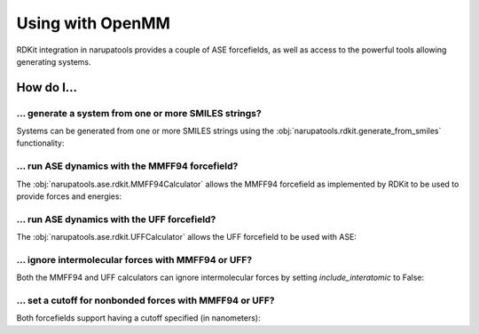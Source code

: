 Using with OpenMM
=================

RDKit integration in narupatools provides a couple of ASE forcefields, as well as access to the powerful tools allowing generating systems.

How do I...
-----------

... generate a system from one or more SMILES strings?
^^^^^^^^^^^^^^^^^^^^^^^^^^^^^^^^^^^^^^^^^^^^^^^^^^^^^^

Systems can be generated from one or more SMILES strings using the :obj:`narupatools.rdkit.generate_from_smiles` functionality:

.. testcode:: from_smiles

   from narupatools.rdkit import generate_from_smiles

   # Create an RDKit Mol object from the SMILES string for ethane
   mol = generate_from_smiles("CC")

.. testcode:: from_smiles

   from narupa.trajectory import FrameData

   # Create a Narupa FrameData from the SMILES string for two methanols
   frame = generate_from_smiles("CO", "CO", output_type=FrameData)

.. testcode:: from_smiles

   from MDAnalysis import Universe

   # Create an MDAnalysis universe from the SMILES string for ethylene without hydrogens
   universe = generate_from_smiles("C=C", output_type=Universe, add_hydrogens=False)

... run ASE dynamics with the MMFF94 forcefield?
^^^^^^^^^^^^^^^^^^^^^^^^^^^^^^^^^^^^^^^^^^^^^^^^

The :obj:`narupatools.ase.rdkit.MMFF94Calculator` allows the MMFF94 forcefield as implemented by RDKit to be used to provide forces and energies:

.. testsetup:: mmff94

   from ase import Atoms

   atoms = Atoms()

.. testcode:: mmff94

   from narupatools.ase.rdkit import MMFF94Calculator

   atoms.calc = MMFF94Calculator()

... run ASE dynamics with the UFF forcefield?
^^^^^^^^^^^^^^^^^^^^^^^^^^^^^^^^^^^^^^^^^^^^^

The :obj:`narupatools.ase.rdkit.UFFCalculator` allows the UFF forcefield to be used with ASE:

.. testsetup:: uff

   from ase import Atoms

   atoms = Atoms()

.. testcode:: uff

   from narupatools.ase.rdkit import UFFCalculator

   atoms.calc = UFFCalculator()

... ignore intermolecular forces with MMFF94 or UFF?
^^^^^^^^^^^^^^^^^^^^^^^^^^^^^^^^^^^^^^^^^^^^^^^^^^^^

Both the MMFF94 and UFF calculators can ignore intermolecular forces by setting *include_interatomic* to False:

.. testsetup:: nonbonded

   from ase import Atoms

   atoms = Atoms()

.. testcode:: nonbonded

   from narupatools.ase.rdkit import UFFCalculator

   atoms.calc = UFFCalculator(include_interatomic=False)

... set a cutoff for nonbonded forces with MMFF94 or UFF?
^^^^^^^^^^^^^^^^^^^^^^^^^^^^^^^^^^^^^^^^^^^^^^^^^^^^^^^^^

Both forcefields support having a cutoff specified (in nanometers):

.. testsetup:: cutoff

   from ase import Atoms

   atoms = Atoms()

.. testcode:: cutoff

   from narupatools.ase.rdkit import MMFF94Calculator

   atoms.calc = MMFF94Calculator(nonbonded_cutoff=2.0)